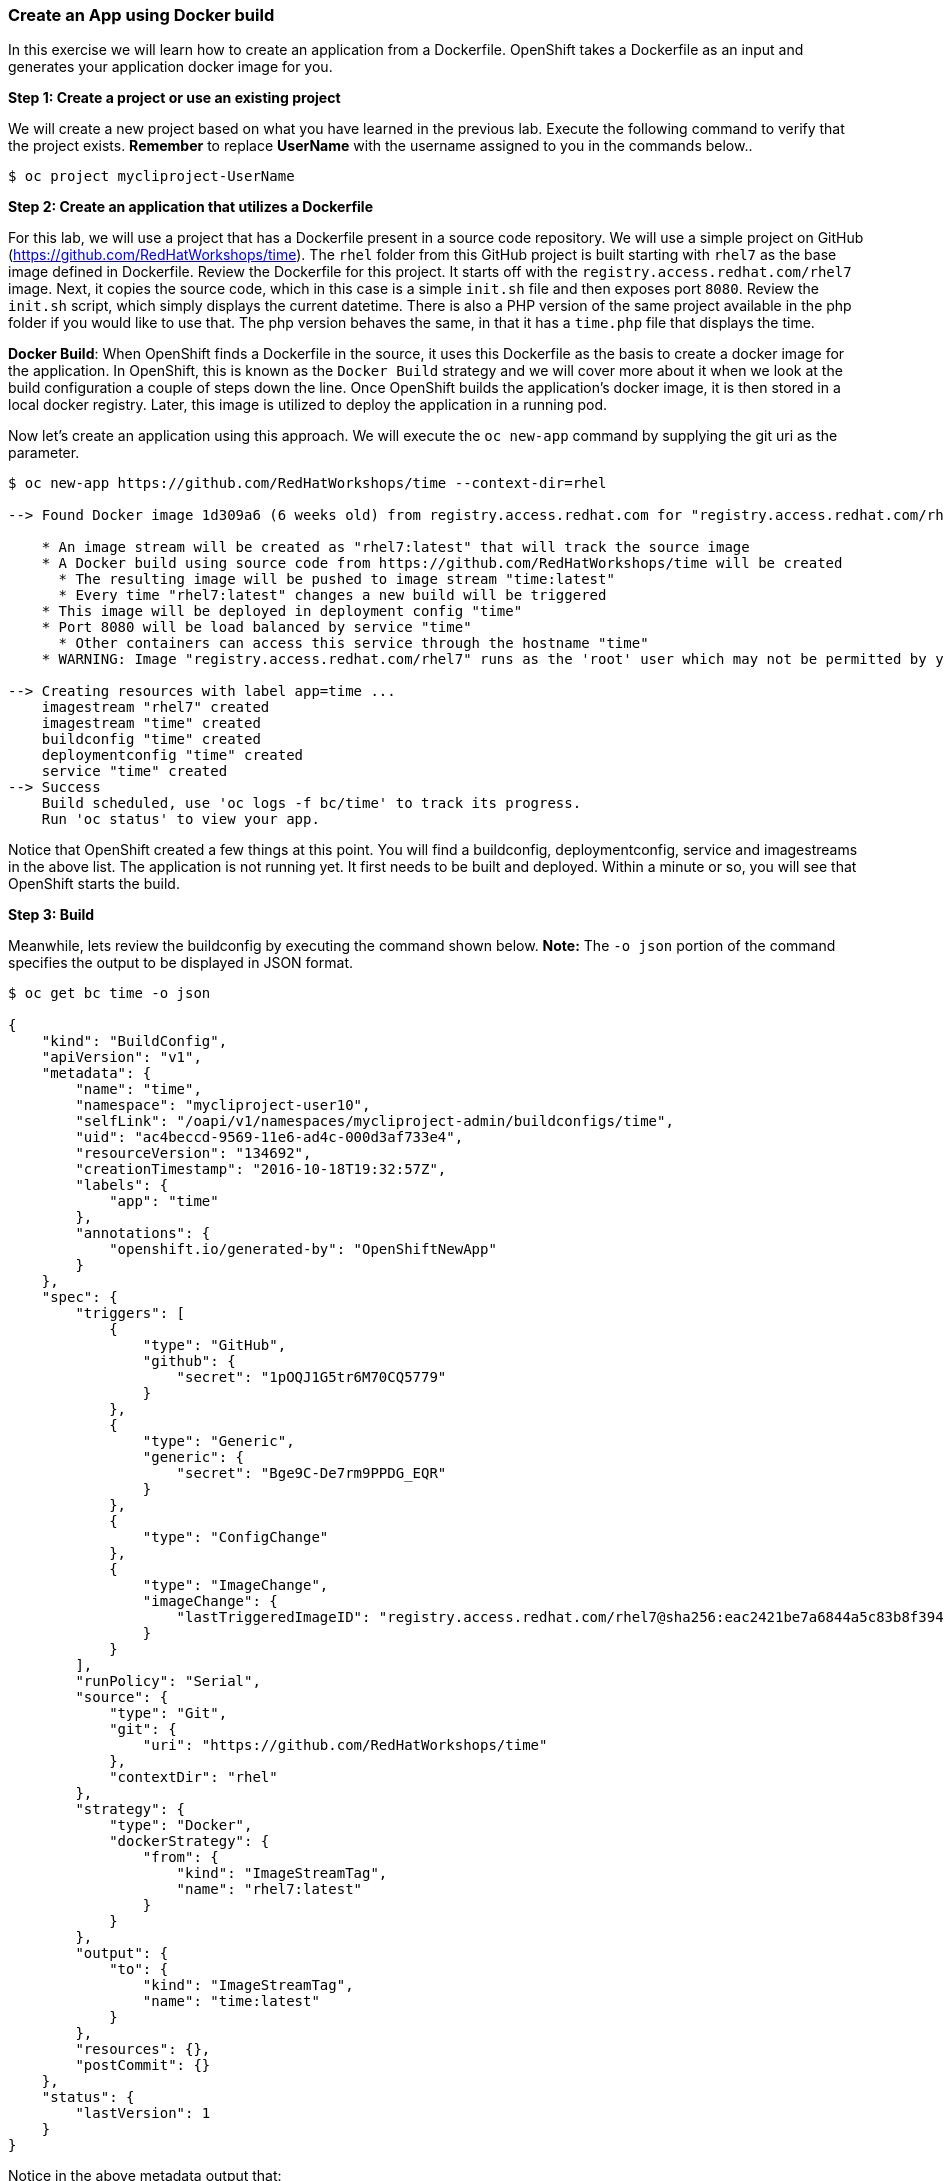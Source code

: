 [[create-an-app-using-docker-build]]
Create an App using Docker build
~~~~~~~~~~~~~~~~~~~~~~~~~~~~~~~~

In this exercise we will learn how to create an application from a
Dockerfile. OpenShift takes a Dockerfile as an input and generates your
application docker image for you.

*Step 1: Create a project or use an existing project*

We will create a new project based on what you have learned in the previous
lab. Execute the following command to verify that the project exists. *Remember* to
replace *UserName* with the username assigned to you in the commands below..

....
$ oc project mycliproject-UserName
....

*Step 2: Create an application that utilizes a Dockerfile*

For this lab, we will use a project that has a Dockerfile present in a source code
repository. We will use a simple project on GitHub
(https://github.com/RedHatWorkshops/time). The `rhel` folder from this GitHub
project is built starting with `rhel7` as the base image
defined in Dockerfile. Review the Dockerfile for this project. It
starts off with the `registry.access.redhat.com/rhel7` image. Next, it copies the
source code, which in this case is a simple `init.sh` file and then exposes port `8080`.
Review the `init.sh` script, which simply displays the current datetime. There is
also a PHP version of the same project available in the php folder if
you would like to use that. The php version behaves the same, in that it has a
`time.php` file that displays the time.

*Docker Build*: When OpenShift finds a Dockerfile in the source, it uses
this Dockerfile as the basis to create a docker image for the
application. In OpenShift, this is known as the `Docker Build` strategy and we will
cover more about it when we look at the build
configuration a couple of steps down the line. Once OpenShift builds the
application’s docker image, it is then stored in a local docker registry.
Later, this image is utilized to deploy the application in a running pod.

Now let’s create an application using this approach. We will execute the
`oc new-app` command by supplying the git uri as the parameter.

....
$ oc new-app https://github.com/RedHatWorkshops/time --context-dir=rhel

--> Found Docker image 1d309a6 (6 weeks old) from registry.access.redhat.com for "registry.access.redhat.com/rhel7"

    * An image stream will be created as "rhel7:latest" that will track the source image
    * A Docker build using source code from https://github.com/RedHatWorkshops/time will be created
      * The resulting image will be pushed to image stream "time:latest"
      * Every time "rhel7:latest" changes a new build will be triggered
    * This image will be deployed in deployment config "time"
    * Port 8080 will be load balanced by service "time"
      * Other containers can access this service through the hostname "time"
    * WARNING: Image "registry.access.redhat.com/rhel7" runs as the 'root' user which may not be permitted by your cluster administrator

--> Creating resources with label app=time ...
    imagestream "rhel7" created
    imagestream "time" created
    buildconfig "time" created
    deploymentconfig "time" created
    service "time" created
--> Success
    Build scheduled, use 'oc logs -f bc/time' to track its progress.
    Run 'oc status' to view your app.
....

Notice that OpenShift created a few things at this point. You
will find a buildconfig, deploymentconfig, service and imagestreams in
the above list. The application is not running yet. It first needs to be built
and deployed. Within a minute or so, you will see that OpenShift starts
the build.

*Step 3: Build*

Meanwhile, lets review the buildconfig by executing the command shown below.
*Note:* The `-o json` portion of the command specifies the output to be displayed in JSON format.

....
$ oc get bc time -o json

{
    "kind": "BuildConfig",
    "apiVersion": "v1",
    "metadata": {
        "name": "time",
        "namespace": "mycliproject-user10",
        "selfLink": "/oapi/v1/namespaces/mycliproject-admin/buildconfigs/time",
        "uid": "ac4beccd-9569-11e6-ad4c-000d3af733e4",
        "resourceVersion": "134692",
        "creationTimestamp": "2016-10-18T19:32:57Z",
        "labels": {
            "app": "time"
        },
        "annotations": {
            "openshift.io/generated-by": "OpenShiftNewApp"
        }
    },
    "spec": {
        "triggers": [
            {
                "type": "GitHub",
                "github": {
                    "secret": "1pOQJ1G5tr6M70CQ5779"
                }
            },
            {
                "type": "Generic",
                "generic": {
                    "secret": "Bge9C-De7rm9PPDG_EQR"
                }
            },
            {
                "type": "ConfigChange"
            },
            {
                "type": "ImageChange",
                "imageChange": {
                    "lastTriggeredImageID": "registry.access.redhat.com/rhel7@sha256:eac2421be7a6844a5c83b8f394d1f5f121b18fa4e455c5f09be940e0384a1d97"
                }
            }
        ],
        "runPolicy": "Serial",
        "source": {
            "type": "Git",
            "git": {
                "uri": "https://github.com/RedHatWorkshops/time"
            },
            "contextDir": "rhel"
        },
        "strategy": {
            "type": "Docker",
            "dockerStrategy": {
                "from": {
                    "kind": "ImageStreamTag",
                    "name": "rhel7:latest"
                }
            }
        },
        "output": {
            "to": {
                "kind": "ImageStreamTag",
                "name": "time:latest"
            }
        },
        "resources": {},
        "postCommit": {}
    },
    "status": {
        "lastVersion": 1
    }
}
....

Notice in the above metadata output that:

 - the name of the buildconfig is set to `time`
 - the git uri points to the value provided in the `oc new-app` command
 - the Strategy.type is set to `Docker`
 
Strategy.type `Docker` indicates that the build will utilize the instructions in the Dockerfile to perform the docker build.

In a minute or so, the build commences. A list of builds can be displayed with the
`oc get builds` command. The build can also be initiated via the command
`oc start-build time` where ``time'' would be similar to what is displayed in the
buildconfig above.

....
$ oc get builds
NAME      TYPE      STATUS    POD
time-1    Docker    Running   time-1-build
....

Take note of the name for the build that is currently running i.e. time-1. We will use that
name to look at the build logs. Execute the command as shown below to display the build logs. This will run for a few minuntes. Notice that once the docker image creation step has successfully completed, OpenShift will begin the process of pushing the image to the internal docker registry...

....
$ oc logs build/time-1
....

....
 ...
 ...
 ...
Successfully built 99563b872361
I0701 01:00:01.954898       1 cfg.go:46] PUSH_DOCKERCFG_PATH=/var/run/secrets/openshift.io/push/.dockercfg
I0701 01:00:01.955401       1 cfg.go:64] Using serviceaccount user for Docker authentication
I0701 01:00:01.955426       1 docker.go:84] Using Docker authentication provided
I0701 01:00:01.955441       1 docker.go:87] Pushing 172.30.246.7:5000/mycliproject/time image ...
I0701 01:05:24.258995       1 docker.go:91] Successfully pushed 172.30.246.7:5000/mycliproject/time
....

In the log output above, notice the details regarding how the image is pushed to the local docker
registry. The registry is running at `172.30.246.7` on port `5000`.

*Step 4: Deployment*

Once the image is pushed to the local docker registry, OpenShift will trigger
the deploy process. Let's review the deployment configuration by running the following command.
*Note:* `dc` is short hand for `deploymentconfig` so you can alternately use the command
`oc get dc`

And again, the output is specified to be JSON formatted.

....
$ oc get dc -o json

{
    "kind": "List",
    "apiVersion": "v1",
    "metadata": {},
    "items": [
        {
            "kind": "DeploymentConfig",
            "apiVersion": "v1",
            "metadata": {
                "name": "time",
                "namespace": "mycliproject",
                "selfLink": "/osapi/v1beta3/namespaces/mycliproject/deploymentconfigs/time",
                "uid": "85a3d5c0-1fad-11e5-a792-fa163e91b409",
                "resourceVersion": "12684",
                "creationTimestamp": "2015-07-01T04:56:23Z"
            },
            "spec": {
                "strategy": {
                    "type": "Recreate",
                    "resources": {}
                },
                "triggers": [
                    {
                        "type": "ConfigChange"
                    },
                    {
                        "type": "ImageChange",
                        "imageChangeParams": {
                            "automatic": true,
                            "containerNames": [
                                "time"
                            ],
                            "from": {
                                "kind": "ImageStreamTag",
                                "name": "time:latest"
                            },
                            "lastTriggeredImage": "172.30.246.7:5000/mycliproject/time@sha256:1251dbf51a699928359046c0d5a98601fb2883f34c24a6ca80492c5a047942f5"
                        }
                    }
                ],
                "replicas": 1,
                "selector": {
                    "deploymentconfig": "time"
                },
                "template": {
                    "metadata": {
                        "creationTimestamp": null,
                        "labels": {
                            "deploymentconfig": "time"
                        }
                    },
                    "spec": {
                        "containers": [
                            {
                                "name": "time",
                                "image": "172.30.246.7:5000/mycliproject/time@sha256:1251dbf51a699928359046c0d5a98601fb2883f34c24a6ca80492c5a047942f5",
                                "ports": [
                                    {
                                        "name": "time-tcp-80",
                                        "containerPort": 80,
                                        "protocol": "TCP"
                                    }
                                ],
                                "resources": {},
                                "terminationMessagePath": "/dev/termination-log",
                                "imagePullPolicy": "Always",
                                "securityContext": {
                                    "capabilities": {},
                                    "privileged": false
                                }
                            }
                        ],
                        "restartPolicy": "Always",
                        "dnsPolicy": "ClusterFirst"
                    }
                }
            },
            "status": {
                "latestVersion": 2,
                "details": {
                    "causes": [
                        {
                            "type": "ImageChange",
                            "imageTrigger": {
                                "from": {
                                    "kind": "DockerImage",
                                    "name": "172.30.246.7:5000/mycliproject/time:latest"
                                }
                            }
                        }
                    ]
                }
            }
        }
    ]
}
....

Note where the image is specified from. It shows that the deployment pulls
the image from the local registry (same ip address and port as in
buildconfig) and the image tag is identical to what we built earlier. This
inidcates that the deployment step utilizes the application image which was previously built
during the build step.

If you display the list of pods, you’ll notice that the application gets
deployed quickly and starts running in its own pod...

....
$ oc get pods

NAME           READY     STATUS      RESTARTS   AGE
time-1-build   0/1       Completed   0          2h
time-1-rqa7c   1/1       Running     0          2h
....

*Step 5: Adding route*

The following steps are very much the same as what we performed in the previous exercise.
We will verify the service name and add a route to expose that service...

....
$ oc get services

NAME      CLUSTER-IP     EXTERNAL-IP   PORT(S)    AGE
time      172.30.xx.82   <none>        8080/TCP   2h
....

...next, expose the service as a route...

....
$ oc expose service time

NAME      HOST/PORT   PATH      SERVICE   LABELS     TLS TERMINATION
time                            time      app=time
....

...and then verify that the route is exposed:

....
$ oc get routes

NAME      HOST/PORT                                                          PATH      SERVICES   PORT       TERMINATION
time      time-mycliproject-UserName.apps.osecloud.com                       time       8080-tcp   
....

*Note:* Unlike in the previous lab, this time we did not use the `--hostname`
parameter while exposing the service to create a route. OpenShift
automatically assigned the project name extension to the route name.

*Step 6: Run the application*

Now run the application by using the route you provided in the previous
step. Either use curl or your browser. The application displays the
time. *If you don’t provide time.php extension, it displays apache’s
default index page.*

....
$ curl time-mycliproject-UserName.apps.osecloud.com
Wednesday 1st of July 2015 01:12:20 AM
....

Congratulations!!! In this exercise you have learned how to create, build
and deploy an application using OpenShift’s `Docker Build strategy`.

link:0_toc.adoc[Table Of Contents]

